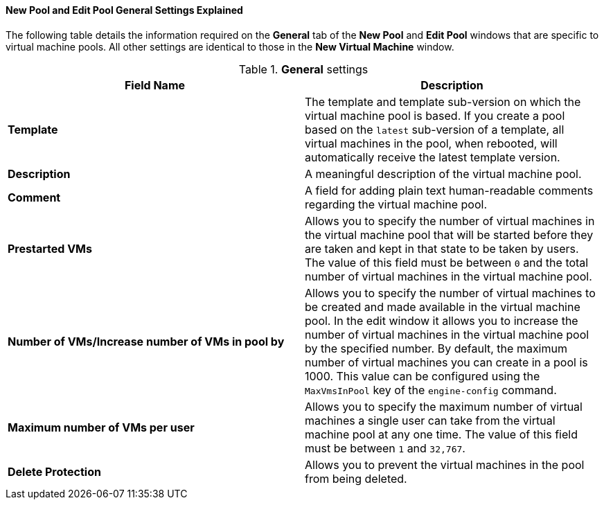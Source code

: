 [[New_Pool_General_Settings_Explained]]
==== New Pool and Edit Pool General Settings Explained

The following table details the information required on the *General* tab of the *New Pool* and *Edit Pool* windows that are specific to virtual machine pools. All other settings are identical to those in the *New Virtual Machine* window.


.*General* settings
[options="header"]
|===
|Field Name |Description
|*Template* |The template and template sub-version on which the virtual machine pool is based. If you create a pool based on the `latest` sub-version of a template, all virtual machines in the pool, when rebooted, will automatically receive the latest template version. 
// For more information on configuring templates for virtual machines see link:{URL_virt_product_docs}vmm-guide/Virtual_Machine_Management_Guide.html#Virtual_Machine_General_settings_explained[Virtual Machine General Settings Explained]
//  and link:{URL_virt_product_docs}vmm-guide/Virtual_Machine_Management_Guide.html#Explanation_of_Settings_in_the_New_Template_and_Edit_Template_Windows[Explanation of Settings in the New Template and Edit Template Windows] in the _Virtual Machine Management Guide_.
|*Description* |A meaningful description of the virtual machine pool.
|*Comment* |A field for adding plain text human-readable comments regarding the virtual machine pool.
|*Prestarted VMs* |Allows you to specify the number of virtual machines in the virtual machine pool that will be started before they are taken and kept in that state to be taken by users. The value of this field must be between `0` and the total number of virtual machines in the virtual machine pool.
|*Number of VMs/Increase number of VMs in pool by* |Allows you to specify the number of virtual machines to be created and made available in the virtual machine pool. In the edit window it allows you to increase the number of virtual machines in the virtual machine pool by the specified number. By default, the maximum number of virtual machines you can create in a pool is 1000. This value can be configured using the `MaxVmsInPool` key of the `engine-config` command.
|*Maximum number of VMs per user* |Allows you to specify the maximum number of virtual machines a single user can take from the virtual machine pool at any one time. The value of this field must be between `1` and `32,767`.
|*Delete Protection* |Allows you to prevent the virtual machines in the pool from being deleted.
|===





